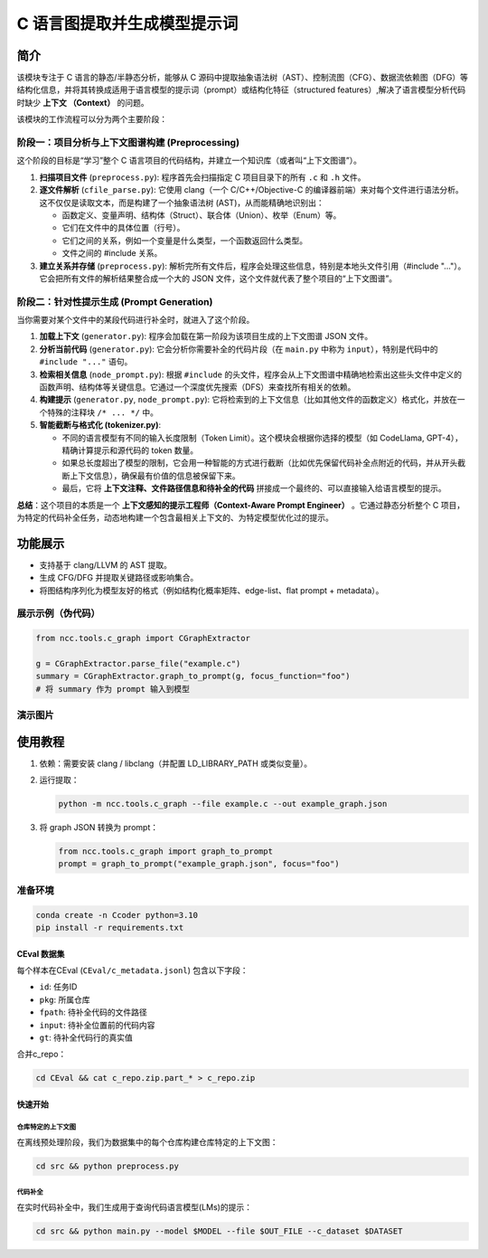 C 语言图提取并生成模型提示词
================================

简介
----

该模块专注于 C 语言的静态/半静态分析，能够从 C 源码中提取抽象语法树（AST）、控制流图（CFG）、数据流依赖图（DFG）等结构化信息，并将其转换成适用于语言模型的提示词（prompt）或结构化特征（structured features）,解决了语言模型分析代码时缺少 **上下文 （Context）** 的问题。

该模块的工作流程可以分为两个主要阶段：

阶段一：项目分析与上下文图谱构建 (Preprocessing)
^^^^^^^^^^^^^^^^^^^^^^^^^^^^^^^^^^^^^^^^^^^^^^^^^^^^^^^^^^^^^^^^^^^

这个阶段的目标是“学习”整个 C 语言项目的代码结构，并建立一个知识库（或者叫“上下文图谱”）。

1. **扫描项目文件** (``preprocess.py``): 程序首先会扫描指定 C 项目目录下的所有 ``.c`` 和 ``.h`` 文件。

2. **逐文件解析** (``cfile_parse.py``): 它使用 clang（一个 C/C++/Objective-C 的编译器前端）来对每个文件进行语法分析。这不仅仅是读取文本，而是构建了一个抽象语法树 (AST)，从而能精确地识别出：
   
   - 函数定义、变量声明、结构体（Struct）、联合体（Union）、枚举（Enum）等。
   - 它们在文件中的具体位置（行号）。
   - 它们之间的关系，例如一个变量是什么类型，一个函数返回什么类型。
   - 文件之间的 #include 关系。

3. **建立关系并存储** (``preprocess.py``): 解析完所有文件后，程序会处理这些信息，特别是本地头文件引用（#include "..."）。它会把所有文件的解析结果整合成一个大的 JSON 文件，这个文件就代表了整个项目的“上下文图谱”。

阶段二：针对性提示生成 (Prompt Generation)
^^^^^^^^^^^^^^^^^^^^^^^^^^^^^^^^^^^^^^^^^^^^^^^^^^^^^^^^^^^^^^^

当你需要对某个文件中的某段代码进行补全时，就进入了这个阶段。

1. **加载上下文** (``generator.py``): 程序会加载在第一阶段为该项目生成的上下文图谱 JSON 文件。
2. **分析当前代码** (``generator.py``): 它会分析你需要补全的代码片段（在 ``main.py`` 中称为 ``input``），特别是代码中的 ``#include "..."`` 语句。
3. **检索相关信息** (``node_prompt.py``): 根据 ``#include`` 的头文件，程序会从上下文图谱中精确地检索出这些头文件中定义的函数声明、结构体等关键信息。它通过一个深度优先搜索（DFS）来查找所有相关的依赖。
4. **构建提示** (``generator.py``, ``node_prompt.py``): 它将检索到的上下文信息（比如其他文件的函数定义）格式化，并放在一个特殊的注释块 ``/* ... */`` 中。
   
5. **智能截断与格式化 (tokenizer.py)**:
   
   - 不同的语言模型有不同的输入长度限制（Token Limit）。这个模块会根据你选择的模型（如 CodeLlama, GPT-4），精确计算提示和源代码的 token 数量。
   - 如果总长度超出了模型的限制，它会用一种智能的方式进行截断（比如优先保留代码补全点附近的代码，并从开头截断上下文信息），确保最有价值的信息被保留下来。
   - 最后，它将 **上下文注释、文件路径信息和待补全的代码** 拼接成一个最终的、可以直接输入给语言模型的提示。

**总结**：这个项目的本质是一个 **上下文感知的提示工程师（Context-Aware Prompt Engineer）** 。它通过静态分析整个 C 项目，为特定的代码补全任务，动态地构建一个包含最相关上下文的、为特定模型优化过的提示。

功能展示
--------

- 支持基于 clang/LLVM 的 AST 提取。
- 生成 CFG/DFG 并提取关键路径或影响集合。
- 将图结构序列化为模型友好的格式（例如结构化概率矩阵、edge-list、flat prompt + metadata）。

展示示例（伪代码）
^^^^^^^^^^^^^^^^^^^^^^^^^^^^^^^

.. code-block:: python

   from ncc.tools.c_graph import CGraphExtractor

   g = CGraphExtractor.parse_file("example.c")
   summary = CGraphExtractor.graph_to_prompt(g, focus_function="foo")
   # 将 summary 作为 prompt 输入到模型

演示图片
^^^^^^^^^^^^^^^^^^^^^^^^^^^^^^^
   
.. image::  ../source/_static/C_graph_image1.png

使用教程
--------

1. 依赖：需要安装 clang / libclang（并配置 LD_LIBRARY_PATH 或类似变量）。
2. 运行提取：
   
   .. code-block:: shell

      python -m ncc.tools.c_graph --file example.c --out example_graph.json

3. 将 graph JSON 转换为 prompt：
   
   .. code-block:: python

      from ncc.tools.c_graph import graph_to_prompt
      prompt = graph_to_prompt("example_graph.json", focus="foo")


准备环境
^^^^^^^^^^^^^^^^^^^^^^^^

.. code-block:: bash

   conda create -n Ccoder python=3.10
   pip install -r requirements.txt

CEval 数据集
_____________________________________

每个样本在CEval (``CEval/c_metadata.jsonl``) 包含以下字段：

- ``id``: 任务ID
- ``pkg``: 所属仓库
- ``fpath``: 待补全代码的文件路径
- ``input``: 待补全位置前的代码内容
- ``gt``: 待补全代码行的真实值

合并c_repo：

.. code-block:: bash

   cd CEval && cat c_repo.zip.part_* > c_repo.zip

快速开始
___________________

仓库特定的上下文图
*******************************

在离线预处理阶段，我们为数据集中的每个仓库构建仓库特定的上下文图：

.. code-block:: bash

   cd src && python preprocess.py

代码补全
*****************

在实时代码补全中，我们生成用于查询代码语言模型(LMs)的提示：

.. code-block:: bash

   cd src && python main.py --model $MODEL --file $OUT_FILE --c_dataset $DATASET